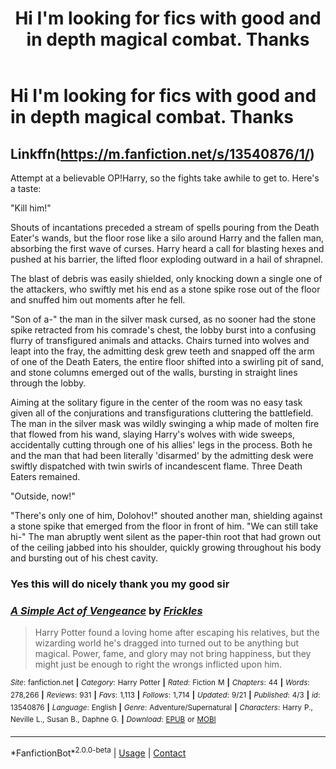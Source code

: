 #+TITLE: Hi I'm looking for fics with good and in depth magical combat. Thanks

* Hi I'm looking for fics with good and in depth magical combat. Thanks
:PROPERTIES:
:Author: TheRealHellequin
:Score: 2
:DateUnix: 1602365939.0
:DateShort: 2020-Oct-11
:FlairText: What's That Fic?
:END:

** Linkffn([[https://m.fanfiction.net/s/13540876/1/]])

Attempt at a believable OP!Harry, so the fights take awhile to get to. Here's a taste:

"Kill him!"

Shouts of incantations preceded a stream of spells pouring from the Death Eater's wands, but the floor rose like a silo around Harry and the fallen man, absorbing the first wave of curses. Harry heard a call for blasting hexes and pushed at his barrier, the lifted floor exploding outward in a hail of shrapnel.

The blast of debris was easily shielded, only knocking down a single one of the attackers, who swiftly met his end as a stone spike rose out of the floor and snuffed him out moments after he fell.

"Son of a-" the man in the silver mask cursed, as no sooner had the stone spike retracted from his comrade's chest, the lobby burst into a confusing flurry of transfigured animals and attacks. Chairs turned into wolves and leapt into the fray, the admitting desk grew teeth and snapped off the arm of one of the Death Eaters, the entire floor shifted into a swirling pit of sand, and stone columns emerged out of the walls, bursting in straight lines through the lobby.

Aiming at the solitary figure in the center of the room was no easy task given all of the conjurations and transfigurations cluttering the battlefield. The man in the silver mask was wildly swinging a whip made of molten fire that flowed from his wand, slaying Harry's wolves with wide sweeps, accidentally cutting through one of his allies' legs in the process. Both he and the man that had been literally 'disarmed' by the admitting desk were swiftly dispatched with twin swirls of incandescent flame. Three Death Eaters remained.

"Outside, now!"

"There's only one of him, Dolohov!" shouted another man, shielding against a stone spike that emerged from the floor in front of him. "We can still take hi-" The man abruptly went silent as the paper-thin root that had grown out of the ceiling jabbed into his shoulder, quickly growing throughout his body and bursting out of his chest cavity.
:PROPERTIES:
:Score: 0
:DateUnix: 1602386650.0
:DateShort: 2020-Oct-11
:END:

*** Yes this will do nicely thank you my good sir
:PROPERTIES:
:Author: TheRealHellequin
:Score: 1
:DateUnix: 1602401898.0
:DateShort: 2020-Oct-11
:END:


*** [[https://www.fanfiction.net/s/13540876/1/][*/A Simple Act of Vengeance/*]] by [[https://www.fanfiction.net/u/13265614/Frickles][/Frickles/]]

#+begin_quote
  Harry Potter found a loving home after escaping his relatives, but the wizarding world he's dragged into turned out to be anything but magical. Power, fame, and glory may not bring happiness, but they might just be enough to right the wrongs inflicted upon him.
#+end_quote

^{/Site/:} ^{fanfiction.net} ^{*|*} ^{/Category/:} ^{Harry} ^{Potter} ^{*|*} ^{/Rated/:} ^{Fiction} ^{M} ^{*|*} ^{/Chapters/:} ^{44} ^{*|*} ^{/Words/:} ^{278,266} ^{*|*} ^{/Reviews/:} ^{931} ^{*|*} ^{/Favs/:} ^{1,113} ^{*|*} ^{/Follows/:} ^{1,714} ^{*|*} ^{/Updated/:} ^{9/21} ^{*|*} ^{/Published/:} ^{4/3} ^{*|*} ^{/id/:} ^{13540876} ^{*|*} ^{/Language/:} ^{English} ^{*|*} ^{/Genre/:} ^{Adventure/Supernatural} ^{*|*} ^{/Characters/:} ^{Harry} ^{P.,} ^{Neville} ^{L.,} ^{Susan} ^{B.,} ^{Daphne} ^{G.} ^{*|*} ^{/Download/:} ^{[[http://www.ff2ebook.com/old/ffn-bot/index.php?id=13540876&source=ff&filetype=epub][EPUB]]} ^{or} ^{[[http://www.ff2ebook.com/old/ffn-bot/index.php?id=13540876&source=ff&filetype=mobi][MOBI]]}

--------------

*FanfictionBot*^{2.0.0-beta} | [[https://github.com/FanfictionBot/reddit-ffn-bot/wiki/Usage][Usage]] | [[https://www.reddit.com/message/compose?to=tusing][Contact]]
:PROPERTIES:
:Author: FanfictionBot
:Score: 0
:DateUnix: 1602386667.0
:DateShort: 2020-Oct-11
:END:
